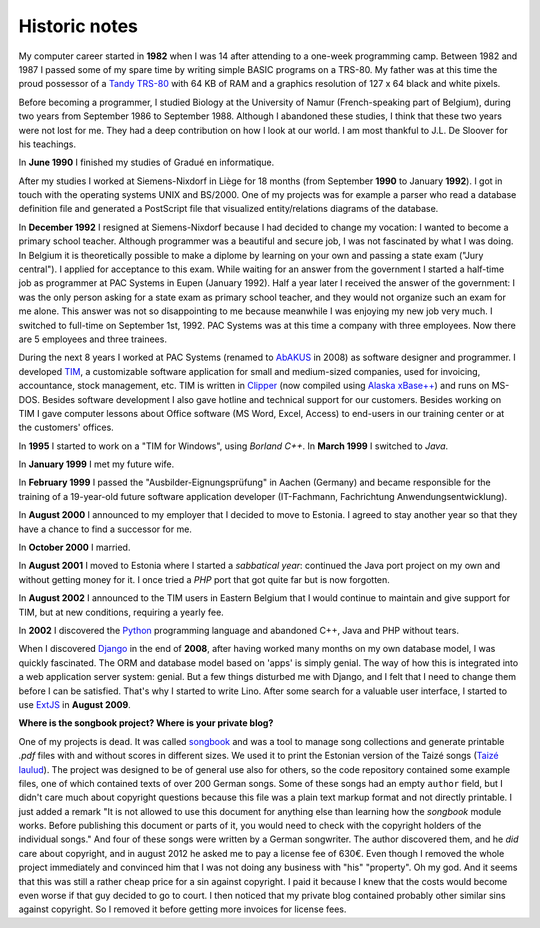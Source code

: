 ==============
Historic notes
==============

My computer career started in **1982** when I was 14 after attending
to a one-week programming camp.  Between 1982 and 1987 I passed some
of my spare time by writing simple BASIC programs on a TRS-80. My
father was at this time the proud possessor of a `Tandy TRS-80
<https://en.wikipedia.org/wiki/TRS-80>`_ with 64 KB of RAM and a
graphics resolution of 127 x 64 black and white pixels.

Before becoming a programmer, I studied Biology at the University of 
Namur (French-speaking part of Belgium), during two years from 
September 1986 to September 1988. Although I abandoned these 
studies, I think that these two years were not lost for me. They had 
a deep contribution on how I look at our world. I am most thankful 
to J.L. De Sloover for his teachings.

In **June 1990** I finished my studies of Gradué en informatique.

After my studies I worked at Siemens-Nixdorf in Liège for 18 months
(from September **1990** to January **1992**). I got in touch with the
operating systems UNIX and BS/2000. One of my projects was for example
a parser who read a database definition file and generated a
PostScript file that visualized entity/relations diagrams of the
database.

In **December 1992** I resigned at Siemens-Nixdorf because I had
decided to change my vocation: I wanted to become a primary school
teacher.  Although programmer was a beautiful and secure job, I was
not fascinated by what I was doing. In Belgium it is theoretically
possible to make a diplome by learning on your own and passing a state
exam ("Jury central"). I applied for acceptance to this exam.  While
waiting for an answer from the government I started a half-time job as
programmer at PAC Systems in Eupen (January 1992).  Half a year later
I received the answer of the government: I was the only person asking
for a state exam as primary school teacher, and they would not
organize such an exam for me alone. This answer was not so
disappointing to me because meanwhile I was enjoying my new job very
much. I switched to full-time on September 1st, 1992. PAC Systems was
at this time a company with three employees. Now there are 5 employees
and three trainees.

During the next 8 years I worked at PAC Systems (renamed to AbAKUS_
in 2008) as software designer and programmer.  I developed TIM_, a
customizable software application for small and medium-sized
companies, used for invoicing, accountance, stock management, etc. TIM
is written in Clipper_ (now compiled using `Alaska xBase++
<http://www.alaska-software.com/products/xpp/xpp.shtm>`_) and runs on
MS-DOS.  Besides software development I also gave hotline and
technical support for our customers.  Besides working on TIM I gave
computer lessons about Office software (MS Word, Excel, Access) to
end-users in our training center or at the customers' offices.

In **1995** I started to work on a "TIM for Windows", using *Borland
C++*. In **March 1999** I switched to *Java*.

In **January 1999** I met my future wife.

In **February 1999** I passed the "Ausbilder-Eignungsprüfung" in
Aachen (Germany) and became responsible for the training of a
19-year-old future software application developer (IT-Fachmann,
Fachrichtung Anwendungsentwicklung).

In **August 2000** I announced to my employer that I decided to move
to Estonia.  I agreed to stay another year so that they have a chance
to find a successor for me.

In **October 2000** I married.

In **August 2001** I moved to Estonia where I started a *sabbatical
year*: continued the Java port project on my own and without getting
money for it.  I once tried a *PHP* port that got quite far but is now
forgotten.

In **August 2002** I announced to the TIM users in Eastern Belgium
that I would continue to maintain and give support for TIM, but at new
conditions, requiring a yearly fee.

In **2002** I discovered the Python_ programming language and
abandoned C++, Java and PHP without tears.

When I discovered Django_ in the end of **2008**, after having worked
many months on my own database model, I was quickly fascinated.  The
ORM and database model based on 'apps' is simply genial.  The way of
how this is integrated into a web application server system: genial.
But a few things disturbed me with Django, and I felt that I need to
change them before I can be satisfied.  That's why I started to write
Lino.  After some search for a valuable user interface, I started to
use ExtJS_ in **August 2009**.


**Where is the songbook project? Where is your private blog?**

One of my projects is dead. It was called `songbook
<https://pypi.python.org/pypi/songbook/1.0.0>`_ and was a tool to
manage song collections and generate printable `.pdf` files with and
without scores in different sizes.  We used it to print the Estonian
version of the Taizé songs (`Taizé laulud
<http://www.taize.fr/en_article957.html?territ=27&category=1&lang=et>`_).
The project was designed to be of general use also for others, so the
code repository contained some example files, one of which contained
texts of over 200 German songs.  Some of these songs had an empty
``author`` field, but I didn't care much about copyright questions
because this file was a plain text markup format and not directly
printable. I just added a remark "It is not allowed to use this
document for anything else than learning how the *songbook* module
works.  Before publishing this document or parts of it, you would need
to check with the copyright holders of the individual songs."  And
four of these songs were written by a German songwriter.  The author
discovered them, and he *did* care about copyright, and in august 2012
he asked me to pay a license fee of 630€.  Even though I removed the
whole project immediately and convinced him that I was not doing any
business with "his" "property".  Oh my god.  And it seems that this
was still a rather cheap price for a sin against copyright.  I paid it
because I knew that the costs would become even worse if that guy
decided to go to court.  I then noticed that my private blog contained
probably other similar sins against copyright. So I removed it before
getting more invoices for license fees.


.. _AbAKUS: http://www.abakus.be
.. _TIM: http://tim.saffre-rumma.net/129.html
.. _Lino: http://www.lino-framework.org
.. _TIMtools: http://code.google.com/p/timtools/
.. _Clipper: http://en.wikipedia.org/wiki/Clipper_(programming_language)
.. _Python: http://www.python.org/
.. _Django: https://www.djangoproject.com/
.. _ExtJS: http://www.sencha.com/products/extjs/
.. _Eupen: http://en.wikipedia.org/wiki/Eupen
.. _atelier: http://atelier.lino-framework.org
.. _eidreader: https://github.com/lsaffre/eidreader
.. _davlink: https://github.com/lsaffre/davlink



